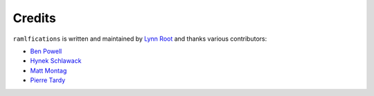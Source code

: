 Credits
-------

``ramlfications`` is written and maintained by `Lynn Root`_ and thanks various
contributors:

- `Ben Powell <https://github.com/bpowell65536>`_
- `Hynek Schlawack <https://github.com/hynek>`_
- `Matt Montag <https://github.com/mmontag>`_
- `Pierre Tardy  <https://github.com/tardyp>`_

.. _`Lynn Root`: https://github.com/econchick
